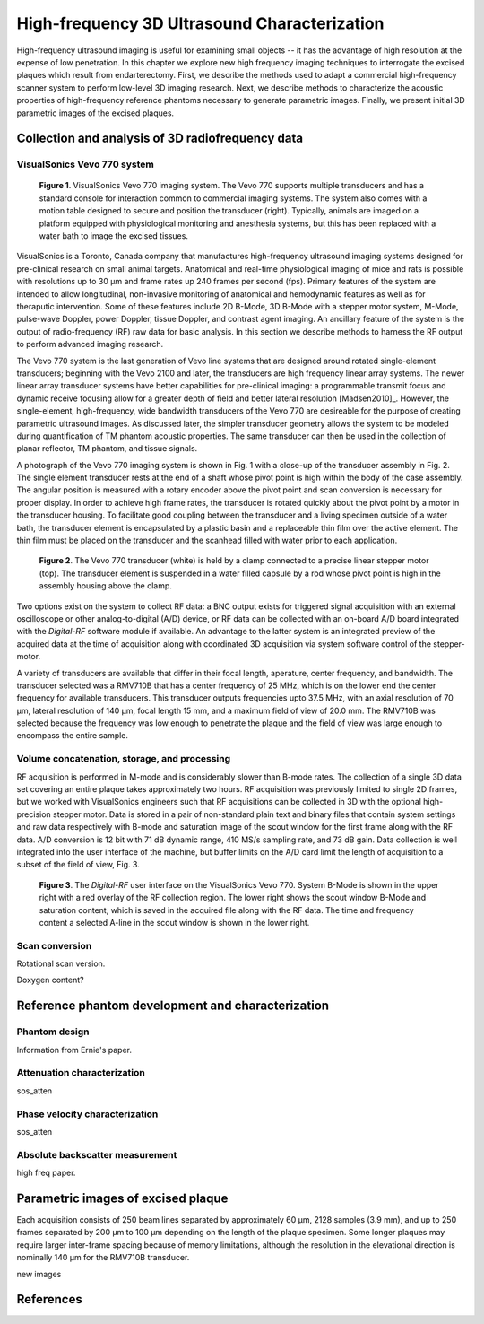 =============================================
High-frequency 3D Ultrasound Characterization
=============================================

High-frequency ultrasound imaging is useful for examining small objects -- it
has the advantage of high resolution at the expense of low penetration.  In this
chapter we explore new high frequency imaging techniques to interrogate the
excised plaques which result from endarterectomy.  First, we describe the methods
used to adapt a commercial high-frequency scanner system to perform low-level 3D
imaging research.  Next, we describe methods to characterize the acoustic
properties of high-frequency reference phantoms necessary to generate parametric
images.  Finally, we present initial 3D parametric images of the excised
plaques.

.. |vs_plaque_system| replace:: Fig. 1

.. |vs_plaque_system_long| replace:: **Figure 1**

.. |vs_plaque_transducer| replace:: Fig. 2

.. |vs_plaque_transducer_long| replace:: **Figure 2**

.. |vs_digital_rf| replace:: Fig. 3

.. |vs_digital_rf_long| replace:: **Figure 3**

~~~~~~~~~~~~~~~~~~~~~~~~~~~~~~~~~~~~~~~~~~~~~~~~~
Collection and analysis of 3D radiofrequency data
~~~~~~~~~~~~~~~~~~~~~~~~~~~~~~~~~~~~~~~~~~~~~~~~~

VisualSonics Vevo 770 system
============================

.. image:: images/vs_plaque_system.jpg
  :width: 10cm
  :height: 7.5cm
  :align: center
.. highlights::

  |vs_plaque_system_long|. VisualSonics Vevo 770 imaging system.  The Vevo 770
  supports multiple transducers and has a standard console for interaction
  common to commercial imaging systems.  The system also comes with a motion
  table designed to secure and position the transducer (right).  Typically,
  animals are imaged on a platform equipped with physiological monitoring and
  anesthesia systems, but this has been replaced with a water bath to image the
  excised tissues.

VisualSonics is a Toronto, Canada company that manufactures high-frequency
ultrasound imaging systems designed for pre-clinical research on small animal
targets.  Anatomical and real-time physiological imaging of mice and rats is
possible with resolutions up to 30 μm and frame rates up 240 frames per second
(fps).  Primary features of the system are intended to allow longitudinal,
non-invasive monitoring of anatomical and hemodynamic features as well as for
theraputic intervention.  Some of these features include 2D B-Mode, 3D B-Mode
with a stepper motor system, M-Mode, pulse-wave Doppler, power Doppler, tissue
Doppler, and contrast agent imaging.  An ancillary feature of the system is the
output of radio-frequency (RF) raw data for basic analysis.  In this section we
describe methods to harness the RF output to perform advanced imaging research.

The Vevo 770 system is the last generation of Vevo line systems that are
designed around rotated single-element transducers; beginning with the Vevo 2100
and later, the transducers are high frequency linear array systems.
The newer linear array transducer systems have better capabilities for
pre-clinical imaging: a programmable transmit focus and dynamic receive focusing
allow for a greater depth of field and better lateral resolution [Madsen2010]_.
However, the single-element, high-frequency, wide bandwidth transducers of the
Vevo 770 are desireable for the purpose of creating parametric ultrasound images.
As discussed later, the simpler transducer geometry allows the system to be
modeled during quantification of TM phantom acoustic properties.  The same
transducer can then be used in the collection of planar reflector, TM phantom,
and tissue signals.

A photograph of the Vevo 770 imaging system is shown in |vs_plaque_system| with
a close-up of the transducer assembly in |vs_plaque_transducer|.   The single
element transducer rests at the end of a shaft whose pivot point is high within
the body of the case assembly.  The angular position is measured with a rotary
encoder above the pivot point and scan conversion is necessary for proper
display.  In order to achieve high frame rates, the transducer is rotated quickly
about the pivot point by a motor in the transducer housing.  To facilitate good
coupling between the transducer and a living specimen outside of a water bath,
the transducer element is encapsulated by a plastic basin and a replaceable thin
film over the active element.  The thin film must be placed on the transducer
and the scanhead filled with water prior to each application.

.. image:: images/vs_plaque_transducer.jpg
  :width: 10cm
  :height: 7.5cm
  :align: center
.. highlights::

  |vs_plaque_transducer_long|. The Vevo 770 transducer (white) is held by a
  clamp connected to a precise linear stepper motor (top).  The transducer
  element is suspended in a water filled capsule by a rod whose pivot point is
  high in the assembly housing above the clamp.

Two options exist on the system to collect RF data: a BNC output exists for
triggered signal acquisition with an external oscilloscope or other
analog-to-digital (A/D) device, or RF data can be collected with an on-board A/D
board integrated with the *Digital-RF* software module if available.  An advantage to
the latter system is an integrated preview of the acquired data at the time of
acquisition along with coordinated 3D acquisition via system software
control of the stepper-motor.

A variety of transducers are available that differ in their focal length,
aperature, center frequency, and bandwidth.  The transducer selected was a
RMV710B that has a center frequency of 25 MHz,
which is on the lower end the center frequency for available transducers.  This
transducer outputs frequencies upto 37.5 MHz, with an axial resolution of 70 μm,
lateral resolution of 140 μm, focal length 15 mm, and a maximum field of view of
20.0 mm.  The RMV710B was selected because the frequency was low enough to
penetrate the plaque and the field of view was large enough to encompass the
entire sample.


Volume concatenation, storage, and processing
=============================================

RF acquisition is performed in M-mode and is considerably slower than B-mode
rates.  The collection of a single 3D data set covering an entire plaque takes
approximately two hours.  RF acquisition was previously limited to single 2D
frames, but we worked with VisualSonics engineers such that RF acquisitions can
be collected in 3D with the optional high-precision stepper motor.  Data is
stored in a pair of non-standard plain text and binary files that contain system
settings and raw data respectively with B-mode and saturation image of the scout
window for the first frame along with the RF data.  A/D conversion is 12 bit
with 71 dB dynamic range, 410 MS/s sampling rate, and 73 dB gain.  Data
collection is well integrated into the user interface of the machine, but buffer
limits on the A/D card limit the length of acquisition to a subset of the field
of view, |vs_digital_rf|.

.. image:: images/vs_digital_rf.png
  :width: 10cm
  :height: 7.34cm
  :align: center
.. highlights::

  |vs_digital_rf_long|.  The *Digital-RF* user interface on the VisualSonics
  Vevo 770.  System B-Mode is shown in the upper right with a red overlay of the
  RF collection region.  The lower right shows the scout window B-Mode and
  saturation content, which is saved in the acquired file along with the RF
  data.  The time and frequency content a selected A-line in the scout window is
  shown in the lower right.


Scan conversion
===============

Rotational scan version.

Doxygen content?


~~~~~~~~~~~~~~~~~~~~~~~~~~~~~~~~~~~~~~~~~~~~~~~~~~
Reference phantom development and characterization
~~~~~~~~~~~~~~~~~~~~~~~~~~~~~~~~~~~~~~~~~~~~~~~~~~

Phantom design
==============

Information from Ernie's paper.

Attenuation characterization
============================

sos_atten

Phase velocity characterization
===============================

sos_atten

Absolute backscatter measurement
================================

high freq paper.

~~~~~~~~~~~~~~~~~~~~~~~~~~~~~~~~~~~
Parametric images of excised plaque
~~~~~~~~~~~~~~~~~~~~~~~~~~~~~~~~~~~

Each
acquisition consists of 250 beam lines separated by approximately 60 μm, 2128
samples (3.9 mm), and up to 250 frames separated by 200 μm to 100 μm
depending on the length of the plaque specimen.  Some longer plaques may require
larger inter-frame spacing because of memory limitations, although the
resolution in the elevational direction is nominally 140 μm for the RMV710B
transducer.

new images

~~~~~~~~~~
References
~~~~~~~~~~


